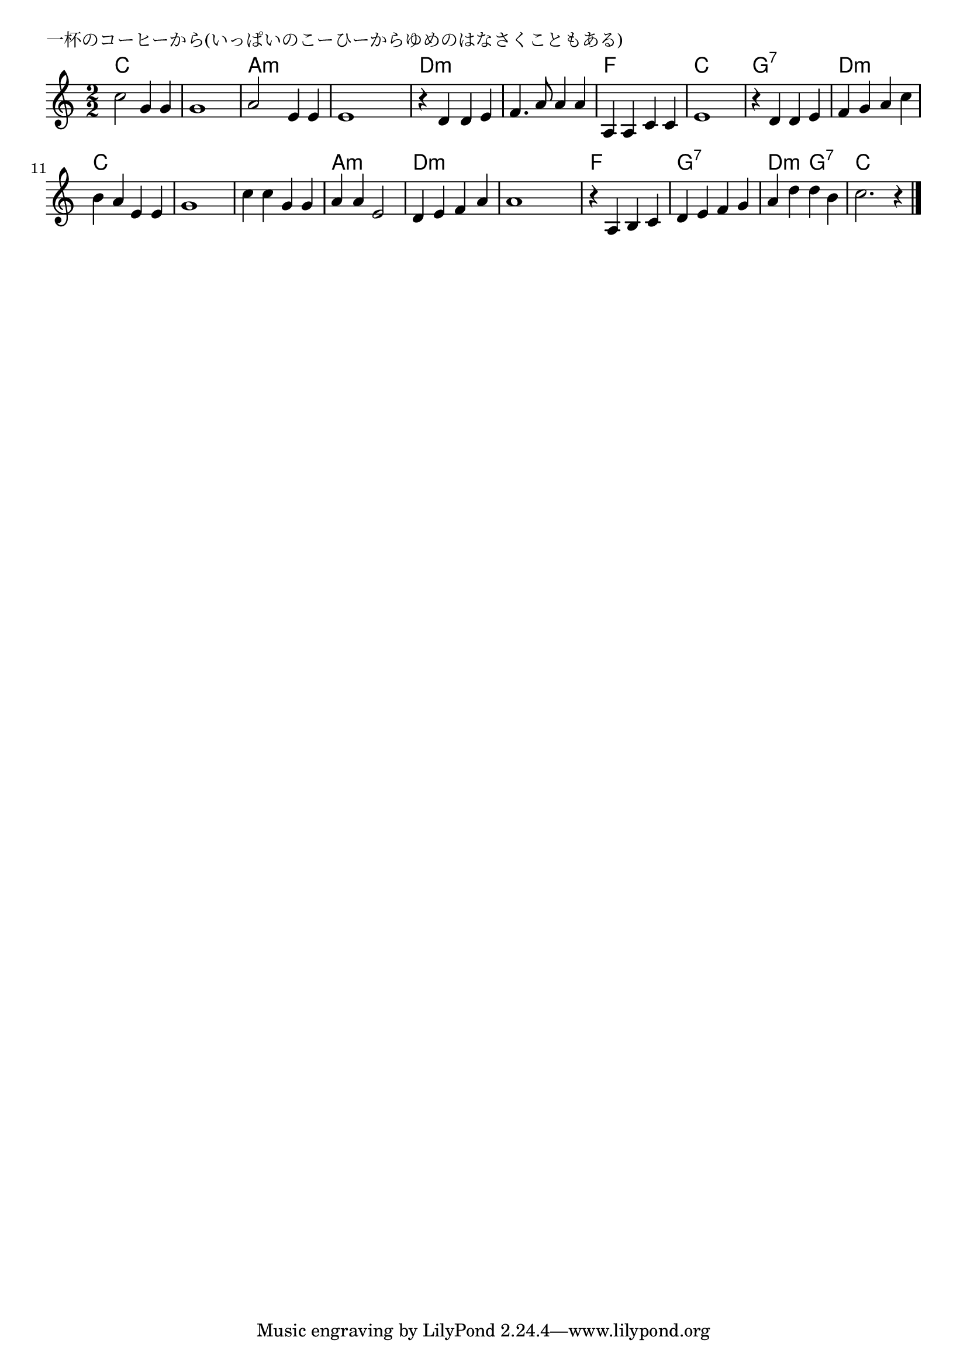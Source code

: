 \version "2.18.2"

% 一杯のコーヒーから(いっぱいのこーひーからゆめのはなさくこともある)

\header {
piece = "一杯のコーヒーから(いっぱいのこーひーからゆめのはなさくこともある)"
}

melody =
\relative c'' {
\key c \major
\time 2/2
\set Score.tempoHideNote = ##t
\tempo 4=180
\numericTimeSignature
%
c2 g4 g g1 |
a2 e4 e |
e1 |

r4 d d e |
f4. a8 a4 a |
a, a c c |
e1 |

r4 d d e |
f g a c |
b a e e |
g1 |

c4 c g g |
a a e2 |
d4 e f a |
a1 |

r4 a, b c |
d e f g |
a d d b |
c2. r4 |

\bar "|."
}
\score {
<<
\chords {
\set noChordSymbol = ""
\set chordChanges=##t
%%
c2 c c c a:m a:m a:m a:m
d:m d:m d:m d:m f f c c
g:7 g:7 d:m d:m c c c c
c c a:m a:m d:m d:m d:m d:m
f f g:7 g:7 d:m g:7 c c



}
\new Staff {\melody}
>>
\layout {
line-width = #190
indent = 0\mm
}
\midi {}
}